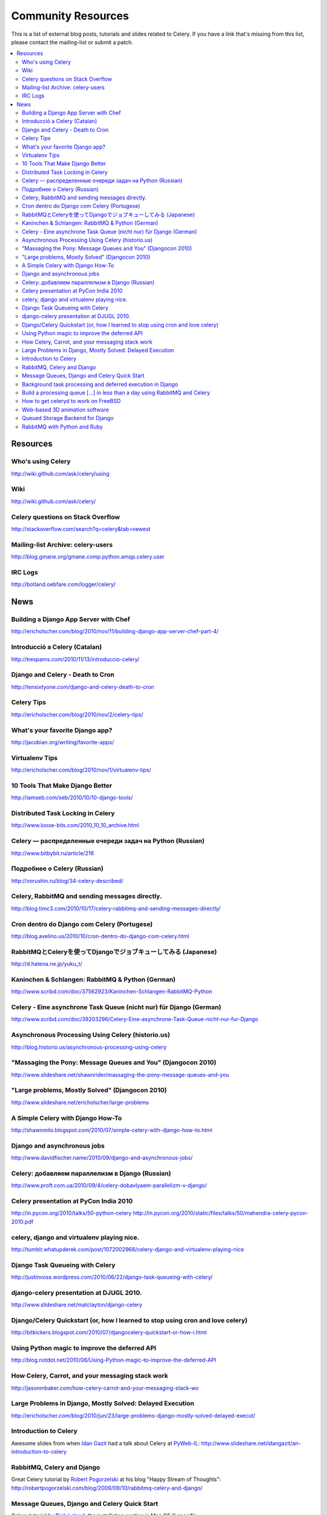 .. _community:

=======================
  Community Resources
=======================

This is a list of external blog posts, tutorials and slides related
to Celery. If you have a link that's missing from this list, please
contact the mailing-list or submit a patch.

.. contents::
    :local:

.. _community-resources:

Resources
=========

.. _res-using-celery:

Who's using Celery
------------------

http://wiki.github.com/ask/celery/using

.. _res-wiki:

Wiki
----

http://wiki.github.com/ask/celery/

.. _res-stackoverflow:

Celery questions on Stack Overflow
----------------------------------

http://stackoverflow.com/search?q=celery&tab=newest

.. _res-mailing-list-archive:

Mailing-list Archive: celery-users
----------------------------------

http://blog.gmane.org/gmane.comp.python.amqp.celery.user

.. _res-irc-logs:

IRC Logs
--------

http://botland.oebfare.com/logger/celery/

.. _community-news:

News
====

Building a Django App Server with Chef
--------------------------------------
http://ericholscher.com/blog/2010/nov/11/building-django-app-server-chef-part-4/

Introducció a Celery (Catalan)
------------------------------
http://trespams.com/2010/11/13/introduccio-celery/

Django and Celery - Death to Cron
---------------------------------
http://tensixtyone.com/django-and-celery-death-to-cron

Celery Tips
-----------
http://ericholscher.com/blog/2010/nov/2/celery-tips/

What's your favorite Django app?
--------------------------------
http://jacobian.org/writing/favorite-apps/

Virtualenv Tips
---------------
http://ericholscher.com/blog/2010/nov/1/virtualenv-tips/

10 Tools That Make Django Better
--------------------------------
http://iamseb.com/seb/2010/10/10-django-tools/

Distributed Task Locking in Celery
----------------------------------
http://www.loose-bits.com/2010_10_10_archive.html

Celery — распределенные очереди задач на Python (Russian)
---------------------------------------------------------
http://www.bitbybit.ru/article/216

Подробнее о Celery (Russian)
----------------------------
http://vorushin.ru/blog/34-celery-described/

Celery, RabbitMQ and sending messages directly.
-----------------------------------------------
http://blog.timc3.com/2010/10/17/celery-rabbitmq-and-sending-messages-directly/

Cron dentro do Django com Celery (Portugese)
--------------------------------------------
http://blog.avelino.us/2010/10/cron-dentro-do-django-com-celery.html

RabbitMQとCeleryを使ってDjangoでジョブキューしてみる (Japanese)
---------------------------------------------------------------
http://d.hatena.ne.jp/yuku_t/

Kaninchen & Schlangen: RabbitMQ & Python (German)
-------------------------------------------------
http://www.scribd.com/doc/37562923/Kaninchen-Schlangen-RabbitMQ-Python

Celery - Eine asynchrone Task Queue (nicht nur) für Django (German)
-------------------------------------------------------------------
http://www.scribd.com/doc/39203296/Celery-Eine-asynchrone-Task-Queue-nicht-nur-fur-Django

Asynchronous Processing Using Celery (historio.us)
--------------------------------------------------
http://blog.historio.us/asynchronous-processing-using-celery

"Massaging the Pony: Message Queues and You" (Djangocon 2010)
-------------------------------------------------------------
http://www.slideshare.net/shawnrider/massaging-the-pony-message-queues-and-you

"Large problems, Mostly Solved" (Djangocon 2010)
------------------------------------------------
http://www.slideshare.net/ericholscher/large-problems

A Simple Celery with Django How-To
----------------------------------
http://shawnmilo.blogspot.com/2010/07/simple-celery-with-django-how-to.html

Django and asynchronous jobs
----------------------------
http://www.davidfischer.name/2010/09/django-and-asynchronous-jobs/

Celery: добавляем параллелизм в Django (Russian)
------------------------------------------------
http://www.proft.com.ua/2010/09/4/celery-dobavlyaem-parallelizm-v-django/

Celery presentation at PyCon India 2010
---------------------------------------

http://in.pycon.org/2010/talks/50-python-celery
http://in.pycon.org/2010/static/files/talks/50/mahendra-celery-pycon-2010.pdf

celery, django and virtualenv playing nice.
-------------------------------------------
http://tumblr.whatupderek.com/post/1072002968/celery-django-and-virtualenv-playing-nice

Django Task Queueing with Celery
--------------------------------
http://justinvoss.wordpress.com/2010/06/22/django-task-queueing-with-celery/

django-celery presentation at DJUGL 2010.
-----------------------------------------

http://www.slideshare.net/matclayton/django-celery

.. raw:: html

    <div style="width:425px" id="__ss_4848163"><strong style="display:block;
    margin:12px 0 4px">
    <a href="http://www.slideshare.net/matclayton/django-celery"
    title="Django Celery ">Django Celery </a></strong>
    <object id="__sse4848163" width="425" height="355">
    <param name="movie"
    value="http://static.slidesharecdn.com/swf/ssplayer2.swf?
    doc=djangocelery1-100727052925-phpapp02&stripped_title=django-celery" />
    <param name="allowFullScreen" value="true"/>
    <param name="allowScriptAccess" value="always"/>
    <embed name="__sse4848163"
    src="http://static.slidesharecdn.com/swf/ssplayer2.swf?
    doc=djangocelery1-100727052925-phpapp02&stripped_title=django-celery"
    type="application/x-shockwave-flash" allowscriptaccess="always"
    allowfullscreen="true" width="425" height="355"></embed></object>
    <div style="padding:5px 0 12px">View more
    <a href="http://www.slideshare.net/">presentations</a> from
    <a href="http://www.slideshare.net/matclayton">Wakari Limited</a>.
    </div></div>

Django/Celery Quickstart (or, how I learned to stop using cron and love celery)
-------------------------------------------------------------------------------
http://bitkickers.blogspot.com/2010/07/djangocelery-quickstart-or-how-i.html

Using Python magic to improve the deferred API
----------------------------------------------
http://blog.notdot.net/2010/06/Using-Python-magic-to-improve-the-deferred-API

How Celery, Carrot, and your messaging stack work
-------------------------------------------------
http://jasonmbaker.com/how-celery-carrot-and-your-messaging-stack-wo

Large Problems in Django, Mostly Solved: Delayed Execution
----------------------------------------------------------
http://ericholscher.com/blog/2010/jun/23/large-problems-django-mostly-solved-delayed-execut/

Introduction to Celery
----------------------

Awesome slides from when `Idan Gazit`_ had a talk about Celery at `PyWeb-IL`_:
http://www.slideshare.net/idangazit/an-introduction-to-celery

.. _`Idan Gazit`: http://twitter.com/IdanGazit
.. _`PyWeb-IL`: http://groups.google.com/group/pyweb-il

.. raw:: html

    <div style="width:425px;text-align:left" id="__ss_2089054">
    <a style="font:14px Helvetica,Arial,Sans-serif;display:block;
    margin:12px 0 3px 0;text-decoration:underline;" 
    href="http://www.slideshare.net/idangazit/an-introduction-to-celery"
    title="An Introduction to Celery">An Introduction to Celery</a>
    <object style="margin:0px" width="425" height="355"> <param name="movie"
    value="http://static.slidesharecdn.com/swf/ssplayer2.swf?doc=pyweb-celery-090929081406-phpapp01&stripped_title=an-introduction-to-celery" />
    <param name="allowFullScreen" value="true"/><param name="allowScriptAccess"
    value="always"/><embed src="http://static.slidesharecdn.com/swf/ssplayer2.swf?doc=pyweb-celery-090929081406-phpapp01&stripped_title=an-introduction-to-celery" type="application/x-shockwave-flash" allowscriptaccess="always" allowfullscreen="true" width="425" height="355">
    </embed></object><div style="font-size:11px;font-family:tahoma,arial;height:26px;padding-top:2px;">View more
    <a style="text-decoration:underline;"
    href="http://www.slideshare.net/">documents</a>
    from <a style="text-decoration:underline;"
    href="http://www.slideshare.net/idangazit">Idan Gazit</a>.</div></div>


RabbitMQ, Celery and Django
---------------------------

Great Celery tutorial by `Robert Pogorzelski`_ at his blog "Happy Stream of
Thoughts":
http://robertpogorzelski.com/blog/2009/09/10/rabbitmq-celery-and-django/

.. _`Robert Pogorzelski`: http://robertpogorzelski.com/

Message Queues, Django and Celery Quick Start
---------------------------------------------

Celery tutorial by `Rich Leland`_, the installation section is Mac OS X
specific:
http://mathematism.com/2010/feb/16/message-queues-django-and-celery-quick-start/

.. _`Rich Leland`: http://twitter.com/richleland

Background task processing and deferred execution in Django
-----------------------------------------------------------

`Alon Swartz`_ writes about celery and RabbitMQ on his blog:
    http://www.turnkeylinux.org/blog/django-celery-rabbitmq

.. _`Alon Swartz`: http://twitter.com/alonswartz

Build a processing queue [...] in less than a day using RabbitMQ and Celery
---------------------------------------------------------------------------

Tutorial in 2 parts written by `Tim Bull`_:
http://timbull.com/build-a-processing-queue-with-multi-threading

.. _`Tim Bull`: http://twitter.com/timbull

How to get celeryd to work on FreeBSD
-------------------------------------

Installing multiprocessing on FreeBSD isn't that easy, but thanks to `Viktor Petersson`_
we now have a step-to-step guide:
http://www.playingwithwire.com/2009/10/how-to-get-celeryd-to-work-on-freebsd/

.. _`Viktor Petersson`: http://twitter.com/vpetersson

Web-based 3D animation software
-------------------------------

Indy Chang Liu at `ThinkingCactus`_ uses Celery to render animations
asynchronously (PDF):
http://ojs.pythonpapers.org/index.php/tppm/article/viewFile/105/122

.. _`ThinkingCactus`: http://thinkingcactus.com/

Queued Storage Backend for Django
---------------------------------
http://stepsandnumbers.com/archive/2010/01/04/queued-storage-backend-for-django/

RabbitMQ with Python and Ruby
-----------------------------
http://www.slideshare.net/hungryblank/rabbitmq-with-python-and-ruby-rupy-2009
